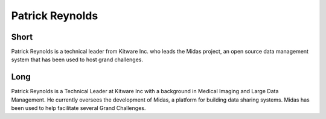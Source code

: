Patrick Reynolds
================

Short
-----
Patrick Reynolds is a technical leader from Kitware Inc. who leads the Midas
project, an open source data management system that has been used to host grand
challenges.

Long
----
Patrick Reynolds is a Technical Leader at Kitware Inc with a background in
Medical Imaging and Large Data Management. He currently oversees the development
of Midas, a platform for building data sharing systems. Midas has been used to
help facilitate several Grand Challenges.
